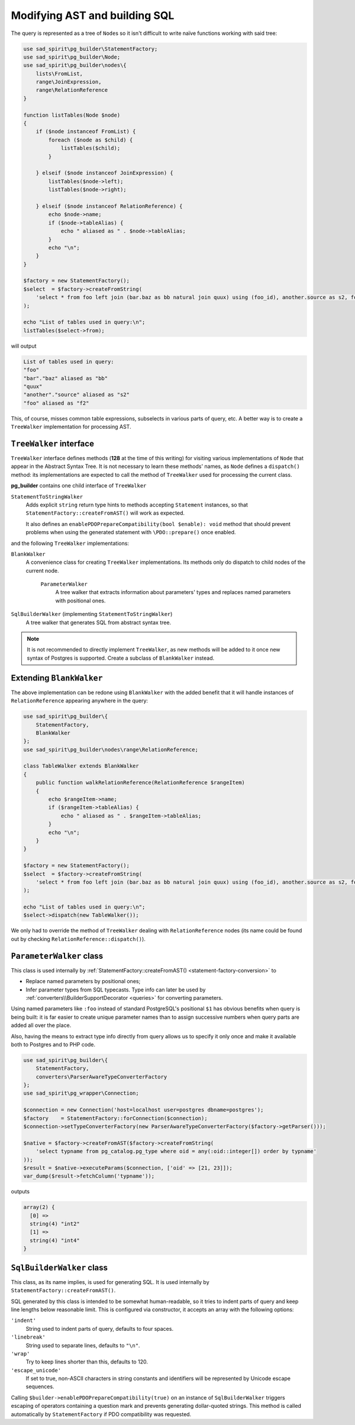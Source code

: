 .. _walkers:

==============================
Modifying AST and building SQL
==============================

The query is represented as a tree of ``Node``\ s so it isn't difficult to write naïve functions working with said tree:

.. code-block:: php

   use sad_spirit\pg_builder\StatementFactory;
   use sad_spirit\pg_builder\Node;
   use sad_spirit\pg_builder\nodes\{
       lists\FromList,
       range\JoinExpression,
       range\RelationReference
   }

   function listTables(Node $node)
   {
       if ($node instanceof FromList) {
           foreach ($node as $child) {
               listTables($child);
           }

       } elseif ($node instanceof JoinExpression) {
           listTables($node->left);
           listTables($node->right);

       } elseif ($node instanceof RelationReference) {
           echo $node->name;
           if ($node->tableAlias) {
               echo " aliased as " . $node->tableAlias;
           }
           echo "\n";
       }
   }

   $factory = new StatementFactory();
   $select  = $factory->createFromString(
       'select * from foo left join (bar.baz as bb natural join quux) using (foo_id), another.source as s2, foo as f2'
   );

   echo "List of tables used in query:\n";
   listTables($select->from); 

will output

.. code-block:: output

   List of tables used in query:
   "foo"
   "bar"."baz" aliased as "bb"
   "quux"
   "another"."source" aliased as "s2"
   "foo" aliased as "f2"

This, of course, misses common table expressions, subselects in various parts of query, etc.
A better way is to create a ``TreeWalker`` implementation for processing AST.

.. _walkers-interface:

``TreeWalker`` interface
========================

``TreeWalker`` interface defines methods (**128** at the time of this writing) for visiting various
implementations of ``Node`` that appear in the Abstract Syntax Tree. It is not necessary to learn these methods' names,
as ``Node`` defines a ``dispatch()`` method: its implementations are expected to call the method of ``TreeWalker``
used for processing the current class.

**pg_builder** contains one child interface of ``TreeWalker``

``StatementToStringWalker``
    Adds explicit ``string`` return type hints  to methods accepting ``Statement`` instances, so that
    ``StatementFactory::createFromAST()`` will work as expected.

    It also defines an ``enablePDOPrepareCompatibility(bool $enable): void`` method that should prevent problems
    when using the generated statement with ``\PDO::prepare()`` once enabled.

and the following ``TreeWalker`` implementations:

``BlankWalker``
    A convenience class for creating ``TreeWalker`` implementations. Its methods only do dispatch to child nodes of
    the current node.

        ``ParameterWalker``
            A tree walker that extracts information about parameters' types and replaces named parameters with
            positional ones.

``SqlBuilderWalker`` (implementing ``StatementToStringWalker``)
    A tree walker that generates SQL from abstract syntax tree.

.. note::

    It is not recommended to directly implement ``TreeWalker``, as new methods will be added to it once
    new syntax of Postgres is supported. Create a subclass of ``BlankWalker`` instead.

Extending ``BlankWalker``
=========================

The above implementation can be redone using ``BlankWalker`` with the added benefit that it will handle
instances of ``RelationReference`` appearing anywhere in the query:

.. code-block:: php

   use sad_spirit\pg_builder\{
       StatementFactory,
       BlankWalker
   };
   use sad_spirit\pg_builder\nodes\range\RelationReference;

   class TableWalker extends BlankWalker
   {
       public function walkRelationReference(RelationReference $rangeItem)
       {
           echo $rangeItem->name;
           if ($rangeItem->tableAlias) {
               echo " aliased as " . $rangeItem->tableAlias;
           }
           echo "\n";
       }
   }

   $factory = new StatementFactory();
   $select  = $factory->createFromString(
       'select * from foo left join (bar.baz as bb natural join quux) using (foo_id), another.source as s2, foo as f2'
   );

   echo "List of tables used in query:\n";
   $select->dispatch(new TableWalker());

We only had to override the method of ``TreeWalker`` dealing with ``RelationReference`` nodes
(its name could be found out by checking ``RelationReference::dispatch()``).

.. _walkers-parameters:

``ParameterWalker`` class
=========================

This class is used internally by :ref:`StatementFactory::createFromAST() <statement-factory-conversion>` to

- Replace named parameters by positional ones;
- Infer parameter types from SQL typecasts. Type info can later be used
  by :ref:`converters\\BuilderSupportDecorator <queries>` for converting parameters.

Using named parameters like ``:foo`` instead of standard PostgreSQL's positional ``$1`` has obvious benefits
when query is being built: it is far easier to create unique parameter names than to assign successive
numbers when query parts are added all over the place.

Also, having the means to extract type info directly from query allows us to specify it only once and make it available
both to Postgres and to PHP code.

.. code-block:: php

   use sad_spirit\pg_builder\{
       StatementFactory,
       converters\ParserAwareTypeConverterFactory
   };
   use sad_spirit\pg_wrapper\Connection;

   $connection = new Connection('host=localhost user=postgres dbname=postgres');
   $factory    = StatementFactory::forConnection($connection);
   $connection->setTypeConverterFactory(new ParserAwareTypeConverterFactory($factory->getParser()));

   $native = $factory->createFromAST($factory->createFromString(
       'select typname from pg_catalog.pg_type where oid = any(:oid::integer[]) order by typname'
   ));
   $result = $native->executeParams($connection, ['oid' => [21, 23]]);
   var_dump($result->fetchColumn('typname'));

outputs

.. code-block:: output

   array(2) {
     [0] =>
     string(4) "int2"
     [1] =>
     string(4) "int4"
   }

``SqlBuilderWalker`` class
==========================

This class, as its name implies, is used for generating SQL. It is used internally
by ``StatementFactory::createFromAST()``.

SQL generated by this class is intended to be somewhat human-readable, so it tries to indent parts of query
and keep line lengths below reasonable limit. This is configured via constructor, it accepts an array with the
following options:

``'indent'``
    String used to indent parts of query, defaults to four spaces.

``'linebreak'``
    String used to separate lines, defaults to ``"\n"``.

``'wrap'``
    Try to keep lines shorter than this, defaults to 120.

``'escape_unicode'``
    If set to true, non-ASCII characters in string constants and identifiers will be represented by Unicode escape
    sequences.

Calling ``$builder->enablePDOPrepareCompatibility(true)`` on an instance of ``SqlBuilderWalker``
triggers escaping of operators containing a question mark and prevents generating dollar-quoted strings.
This method is called automatically by ``StatementFactory`` if PDO compatibility was requested.
